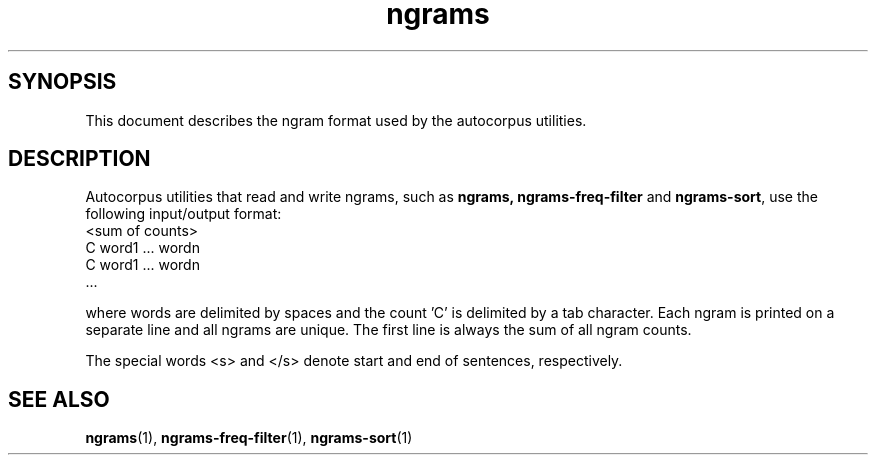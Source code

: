 .TH ngrams 5 "November 5, 2011" "version 1.0" "File formats"

.SH SYNOPSIS
This document describes the ngram format used by the autocorpus
utilities.

.SH DESCRIPTION
Autocorpus utilities that read and write ngrams, such as 
.B ngrams,
.B ngrams-freq-filter
and
.BR ngrams-sort ,
use the following input/output format:
.nf
<sum of counts>
C    word1 ... wordn
C    word1 ... wordn
      ...
.fi

where words are delimited by spaces and the count 'C' is delimited
by a tab character. Each ngram is printed on a separate line and all
ngrams are unique. The first line is always the sum of all
ngram counts.

The special words <s> and </s> denote start and end of sentences,
respectively.


.SH SEE ALSO
.BR ngrams (1),
.BR ngrams-freq-filter (1),
.BR ngrams-sort (1)

